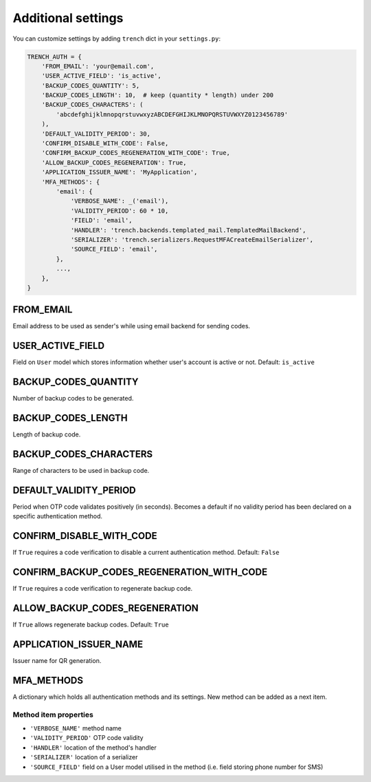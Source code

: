 Additional settings
===================

| You can customize settings by adding ``trench`` dict in your ``settings.py``:

.. code-block:: python

    TRENCH_AUTH = {
        'FROM_EMAIL': 'your@email.com',
        'USER_ACTIVE_FIELD': 'is_active',
        'BACKUP_CODES_QUANTITY': 5,
        'BACKUP_CODES_LENGTH': 10,  # keep (quantity * length) under 200
        'BACKUP_CODES_CHARACTERS': (
            'abcdefghijklmnopqrstuvwxyzABCDEFGHIJKLMNOPQRSTUVWXYZ0123456789'
        ),
        'DEFAULT_VALIDITY_PERIOD': 30,
        'CONFIRM_DISABLE_WITH_CODE': False,
        'CONFIRM_BACKUP_CODES_REGENERATION_WITH_CODE': True,
        'ALLOW_BACKUP_CODES_REGENERATION': True,
        'APPLICATION_ISSUER_NAME': 'MyApplication',
        'MFA_METHODS': {
            'email': {
                'VERBOSE_NAME': _('email'),
                'VALIDITY_PERIOD': 60 * 10,
                'FIELD': 'email',
                'HANDLER': 'trench.backends.templated_mail.TemplatedMailBackend',
                'SERIALIZER': 'trench.serializers.RequestMFACreateEmailSerializer',
                'SOURCE_FIELD': 'email',
            },
            ...,
        },
    }

FROM_EMAIL
""""""""""
Email address to be used as sender's while using email backend for sending codes.

USER_ACTIVE_FIELD
"""""""""""""""""
Field on ``User`` model which stores information whether user's account is active or not.
Default: ``is_active``

BACKUP_CODES_QUANTITY
"""""""""""""""""""""
Number of backup codes to be generated.

BACKUP_CODES_LENGTH
"""""""""""""""""""
Length of backup code.

BACKUP_CODES_CHARACTERS
"""""""""""""""""""""""
Range of characters to be used in backup code.

DEFAULT_VALIDITY_PERIOD
"""""""""""""""""""""""
Period when OTP code validates positively (in seconds). Becomes a default if no validity period has been declared on a specific authentication method.

CONFIRM_DISABLE_WITH_CODE
"""""""""""""""""""""""""
If ``True`` requires a code verification to disable a current authentication method.
Default: ``False``

CONFIRM_BACKUP_CODES_REGENERATION_WITH_CODE
"""""""""""""""""""""""""""""""""""""""""""
If ``True`` requires a code verification to regenerate backup code.

ALLOW_BACKUP_CODES_REGENERATION
"""""""""""""""""""""""""""""""
If ``True`` allows regenerate backup codes.
Default: ``True``


APPLICATION_ISSUER_NAME
"""""""""""""""""""""""
Issuer name for QR generation.

MFA_METHODS
"""""""""""
A dictionary which holds all authentication methods and its settings. New method can be added as a next item.

Method item properties
**********************
* ``'VERBOSE_NAME'`` method name
* ``'VALIDITY_PERIOD'`` OTP code validity
* ``'HANDLER'`` location of the method's handler
* ``'SERIALIZER'`` location of a serializer
* ``'SOURCE_FIELD'`` field on a User model utilised in the method (i.e. field storing phone number for SMS)
